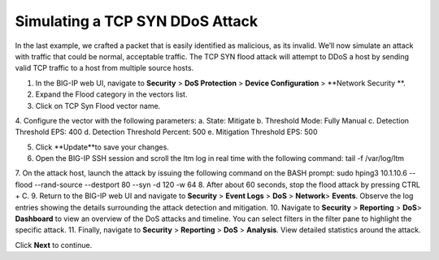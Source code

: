 Simulating a TCP SYN DDoS Attack
================================

In the last example, we crafted a packet that is easily identified as malicious, as its invalid. We’ll now simulate an attack with traffic that could be normal, acceptable traffic. The TCP SYN flood attack will attempt to DDoS a host by sending valid TCP traffic to a host from multiple source hosts. 

1.	In the BIG-IP web UI, navigate to **Security** > **DoS Protection** > **Device Configuration** > **Network Security **.
2.	Expand the Flood category in the vectors list.
3.	Click on TCP Syn Flood vector name.
4.	Configure the vector with the following parameters:
a.	State: Mitigate
b.	Threshold Mode: Fully Manual
c.	Detection Threshold EPS: 400
d.	Detection Threshold Percent: 500
e.	Mitigation Threshold EPS: 500

5.	Click **Update**to save your changes.
6.	Open the BIG-IP SSH session and scroll the ltm log in real time with the following command: tail -f /var/log/ltm
7.	On the attack host, launch the attack by issuing the following command on the BASH prompt: 
sudo hping3 10.1.10.6 --flood --rand-source --destport 80 --syn -d 120 -w 64
8.	After about 60 seconds, stop the flood attack by pressing CTRL + C.
9.	Return to the BIG-IP web UI and navigate to **Security** > **Event Logs** > **DoS**  > **Network**> **Events**. Observe the log entries showing the details surrounding the attack detection and mitigation.
10.	Navigate to **Security**  > **Reporting** > **DoS**> **Dashboard** to view an overview of the DoS attacks and timeline. You can select filters in the filter pane to highlight the specific attack.
11.	Finally, navigate to **Security**  > **Reporting** > **DoS** > **Analysis**. View detailed statistics around the attack.
 
Click **Next** to continue.